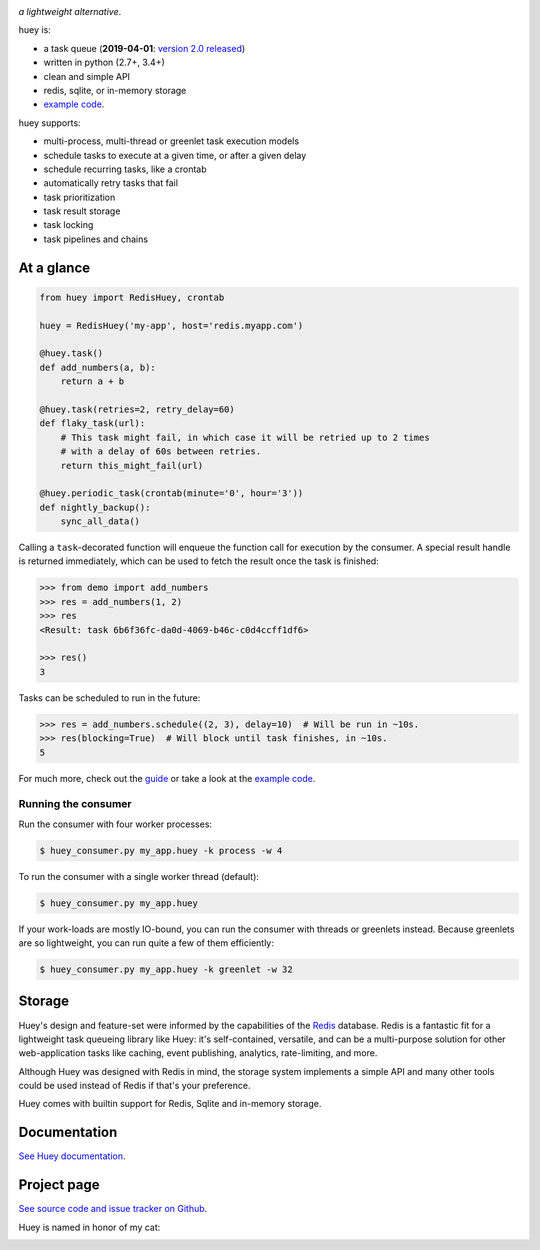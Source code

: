 .. image:: http://media.charlesleifer.com/blog/photos/huey2-logo.png

*a lightweight alternative*.

huey is:

* a task queue (**2019-04-01**: `version 2.0 released <https://huey.readthedocs.io/en/latest/changes.html>`_)
* written in python (2.7+, 3.4+)
* clean and simple API
* redis, sqlite, or in-memory storage
* `example code <https://github.com/coleifer/huey/tree/master/examples/>`_.

huey supports:

* multi-process, multi-thread or greenlet task execution models
* schedule tasks to execute at a given time, or after a given delay
* schedule recurring tasks, like a crontab
* automatically retry tasks that fail
* task prioritization
* task result storage
* task locking
* task pipelines and chains

.. image:: http://i.imgur.com/2EpRs.jpg

.. image:: https://api.travis-ci.org/coleifer/huey.svg?branch=master

At a glance
-----------

.. code-block:: python

    from huey import RedisHuey, crontab

    huey = RedisHuey('my-app', host='redis.myapp.com')

    @huey.task()
    def add_numbers(a, b):
        return a + b

    @huey.task(retries=2, retry_delay=60)
    def flaky_task(url):
        # This task might fail, in which case it will be retried up to 2 times
        # with a delay of 60s between retries.
        return this_might_fail(url)

    @huey.periodic_task(crontab(minute='0', hour='3'))
    def nightly_backup():
        sync_all_data()

Calling a ``task``-decorated function will enqueue the function call for
execution by the consumer. A special result handle is returned immediately,
which can be used to fetch the result once the task is finished:

.. code-block:: pycon

    >>> from demo import add_numbers
    >>> res = add_numbers(1, 2)
    >>> res
    <Result: task 6b6f36fc-da0d-4069-b46c-c0d4ccff1df6>

    >>> res()
    3

Tasks can be scheduled to run in the future:

.. code-block:: pycon

    >>> res = add_numbers.schedule((2, 3), delay=10)  # Will be run in ~10s.
    >>> res(blocking=True)  # Will block until task finishes, in ~10s.
    5

For much more, check out the `guide <https://huey.readthedocs.io/en/latest/guide.html>`_
or take a look at the `example code <https://github.com/coleifer/huey/tree/master/examples/>`_.

Running the consumer
^^^^^^^^^^^^^^^^^^^^

Run the consumer with four worker processes:

.. code-block:: console

    $ huey_consumer.py my_app.huey -k process -w 4

To run the consumer with a single worker thread (default):

.. code-block:: console

    $ huey_consumer.py my_app.huey

If your work-loads are mostly IO-bound, you can run the consumer with threads
or greenlets instead. Because greenlets are so lightweight, you can run quite a
few of them efficiently:

.. code-block:: console

    $ huey_consumer.py my_app.huey -k greenlet -w 32

Storage
-------

Huey's design and feature-set were informed by the capabilities of the
`Redis <https://redis.io>`_ database. Redis is a fantastic fit for a
lightweight task queueing library like Huey: it's self-contained, versatile,
and can be a multi-purpose solution for other web-application tasks like
caching, event publishing, analytics, rate-limiting, and more.

Although Huey was designed with Redis in mind, the storage system implements a
simple API and many other tools could be used instead of Redis if that's your
preference.

Huey comes with builtin support for Redis, Sqlite and in-memory storage.

Documentation
----------------

`See Huey documentation <https://huey.readthedocs.io/>`_.

Project page
---------------

`See source code and issue tracker on Github <https://github.com/coleifer/huey/>`_.

Huey is named in honor of my cat:

.. image:: http://m.charlesleifer.com/t/800x-/blog/photos/p1473037658.76.jpg?key=mD9_qMaKBAuGPi95KzXYqg

